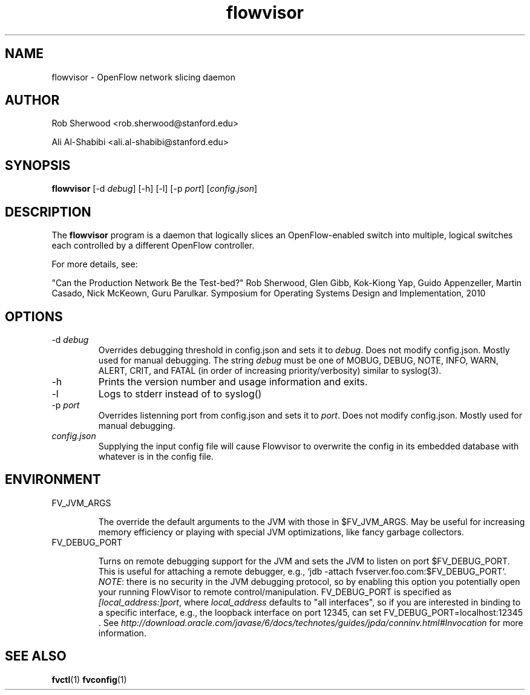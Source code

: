 .ds PN flowvisor

.TH flowvisor 8 "May 2008" "FlowVisor" "FlowVisor Manual"

.SH NAME
flowvisor \- OpenFlow network slicing daemon

.SH AUTHOR

Rob Sherwood <rob.sherwood@stanford.edu>

Ali Al-Shabibi <ali.al-shabibi@stanford.edu>

.SH SYNOPSIS
.B flowvisor
[-d \fIdebug\fR] [-h] [-l] [-p \fIport\fR] [\fIconfig.json\fR] 

.SH DESCRIPTION
The
.B flowvisor
program is a daemon that logically slices an OpenFlow-enabled switch into multiple, logical switches each controlled by a different OpenFlow controller. 

For more details, see:

"Can the Production Network Be the Test-bed?" 
Rob Sherwood, Glen Gibb, Kok-Kiong Yap, Guido Appenzeller, Martin Casado, Nick McKeown, Guru Parulkar.
Symposium for Operating Systems Design and Implementation, 2010

.SH OPTIONS

.TP
-d \fIdebug\fR
Overrides debugging threshold in config.json and sets it to \fIdebug\fR.  Does not modify config.json.
Mostly used for manual debugging.  The string \fIdebug\fR must be one of MOBUG, DEBUG, NOTE, INFO, WARN, ALERT, CRIT,
and FATAL (in order of increasing priority/verbosity) similar to syslog(3).

.TP
-h
Prints the version number and usage information and exits.


.TP
-l
Logs to stderr instead of to syslog()

.TP
-p \fIport\fR
Overrides listenning port from config.json and sets it to \fIport\fR.  Does not modify config.json.
Mostly used for manual debugging.

.TP
\fIconfig.json\fR
Supplying the input config file will cause Flowvisor to overwrite the config in its embedded database with whatever is in the config file. 

.SH ENVIRONMENT

.TP 
FV_JVM_ARGS

The override the default arguments to the JVM with those in $FV_JVM_ARGS.
May be useful for increasing memory efficiency or playing with special
JVM optimizations, like fancy garbage collectors.

.TP
FV_DEBUG_PORT

Turns on remote debugging support for the JVM and sets the JVM to
listen on port $FV_DEBUG_PORT.  This is useful for attaching a
remote debugger, e.g., `jdb -attach fvserver.foo.com:$FV_DEBUG_PORT`.
\fINOTE\fR: there is no security in the JVM debugging protocol, so
by enabling this option you potentially open your running FlowVisor
to remote control/manipulation.  FV_DEBUG_PORT is specified as
\fI[local_address:]port\fR, where \fIlocal_address\fR defaults to "all
interfaces", so if you are interested in binding to a specific
interface, e.g., the loopback interface on port 12345, can set
FV_DEBUG_PORT=localhost:12345 .  See
\fIhttp://download.oracle.com/javase/6/docs/technotes/guides/jpda/conninv.html#Invocation\fR
for more information.



.SH "SEE ALSO"

.BR fvctl (1)
.BR fvconfig (1)
